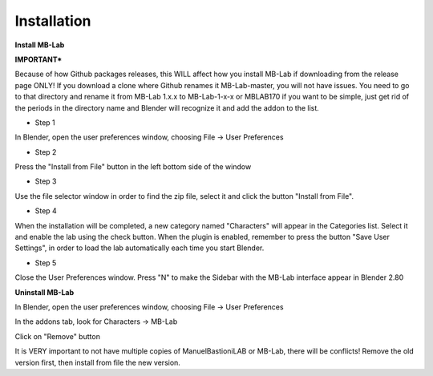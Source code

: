 Installation
============

**Install MB-Lab**

**IMPORTANT***

Because of how Github packages releases, this WILL affect how you install MB-Lab if downloading from the release page ONLY! If you download a clone where Github renames it MB-Lab-master, you will not have issues. You need to go to that directory and rename it from MB-Lab 1.x.x to MB-Lab-1-x-x or MBLAB170 if you want to be simple, just get rid of the periods in the directory name and Blender will recognize it and add the addon to the list.

* Step 1

In Blender, open the user preferences window, choosing File → User Preferences

* Step 2

Press the "Install from File" button in the left bottom side of the window

* Step 3

Use the file selector window in order to find the zip file, select it and click the button "Install from File".

* Step 4

When the installation will be completed, a new category named "Characters" will appear in the Categories list. Select it and enable the lab using the check button. When the plugin is enabled, remember to press the button "Save User Settings", in order to load the lab automatically each time you start Blender.

* Step 5

Close the User Preferences window. Press "N" to make the Sidebar with the MB-Lab interface appear in Blender 2.80


**Uninstall MB-Lab**

In Blender, open the user preferences window, choosing File → User Preferences

In the addons tab, look for Characters → MB-Lab

Click on "Remove" button

It is VERY important to not have multiple copies of ManuelBastioniLAB or MB-Lab, there will be conflicts! Remove the old version first, then install from file the new version.
